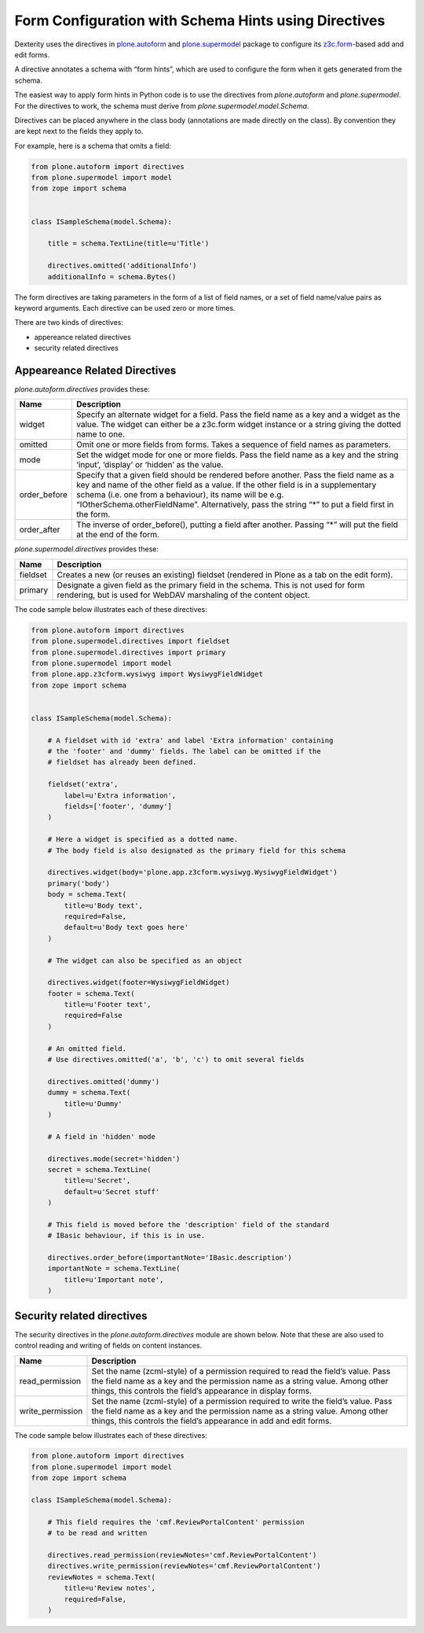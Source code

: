 Form Configuration with Schema Hints using Directives
=====================================================

Dexterity uses the directives in `plone.autoform`_ and `plone.supermodel`_ package to configure its `z3c.form`_-based add and edit forms.

A directive annotates a schema with “form hints”, which are used to configure the form when it gets generated from the schema.

The easiest way to apply form hints in Python code is to use the directives from `plone.autoform` and `plone.supermodel`.
For the directives to work, the schema must derive from *plone.supermodel.model.Schema*.

Directives can be placed anywhere in the class body (annotations are made directly on the class).
By convention they are kept next to the fields they apply to.

For example, here is a schema that omits a field:

.. code-block:: python

    from plone.autoform import directives
    from plone.supermodel import model
    from zope import schema


    class ISampleSchema(model.Schema):

        title = schema.TextLine(title=u'Title')

        directives.omitted('additionalInfo')
        additionalInfo = schema.Bytes()

The form directives are taking parameters in the form of a list of field names,
or a set of field name/value pairs as keyword arguments.
Each directive can be used zero or more times.

There are two kinds of directives:

- appereance related directives
- security related directives


Appeareance Related Directives
------------------------------

*plone.autoform.directives* provides these:

================= ======================================================================================================
Name              Description
================= ======================================================================================================
widget            Specify an alternate widget for a field.
                  Pass the field name as a key and a widget as the value.
                  The widget can either be a z3c.form widget instance or a string giving the dotted name to one.
omitted           Omit one or more fields from forms. Takes a sequence of field names as parameters.
mode              Set the widget mode for one or more fields.
                  Pass the field name as a key and the string ‘input’, ‘display’ or ‘hidden’ as the value.
order\_before     Specify that a given field should be rendered before another.
                  Pass the field name as a key and name of the other field as a value.
                  If the other field is in a supplementary schema (i.e. one from a behaviour),
                  its name will be e.g. “IOtherSchema.otherFieldName”.
                  Alternatively, pass the string “\*” to put a field first in the form.
order\_after      The inverse of order\_before(), putting a field after another.
                  Passing “\*” will put the field at the end of the form.
================= ======================================================================================================

*plone.supermodel.directives* provides these:

================= ======================================================================================================
Name              Description
================= ======================================================================================================
fieldset          Creates a new (or reuses an existing) fieldset (rendered in Plone as a tab on the edit form).
primary           Designate a given field as the primary field in the schema.
                  This is not used for form rendering, but is used for WebDAV marshaling of the content object.
================= ======================================================================================================

The code sample below illustrates each of these directives:

.. code-block:: python

    from plone.autoform import directives
    from plone.supermodel.directives import fieldset
    from plone.supermodel.directives import primary
    from plone.supermodel import model
    from plone.app.z3cform.wysiwyg import WysiwygFieldWidget
    from zope import schema


    class ISampleSchema(model.Schema):

        # A fieldset with id 'extra' and label 'Extra information' containing
        # the 'footer' and 'dummy' fields. The label can be omitted if the
        # fieldset has already been defined.

        fieldset('extra',
            label=u'Extra information',
            fields=['footer', 'dummy']
        )

        # Here a widget is specified as a dotted name.
        # The body field is also designated as the primary field for this schema

        directives.widget(body='plone.app.z3cform.wysiwyg.WysiwygFieldWidget')
        primary('body')
        body = schema.Text(
            title=u'Body text',
            required=False,
            default=u'Body text goes here'
        )

        # The widget can also be specified as an object

        directives.widget(footer=WysiwygFieldWidget)
        footer = schema.Text(
            title=u'Footer text',
            required=False
        )

        # An omitted field.
        # Use directives.omitted('a', 'b', 'c') to omit several fields

        directives.omitted('dummy')
        dummy = schema.Text(
            title=u'Dummy'
        )

        # A field in 'hidden' mode

        directives.mode(secret='hidden')
        secret = schema.TextLine(
            title=u'Secret',
            default=u'Secret stuff'
        )

        # This field is moved before the 'description' field of the standard
        # IBasic behaviour, if this is in use.

        directives.order_before(importantNote='IBasic.description')
        importantNote = schema.TextLine(
            title=u'Important note',
        )

Security related directives
---------------------------

The security directives in the *plone.autoform.directives* module are shown below.
Note that these are also used to control reading and writing of fields on content instances.

==================== =================================================================================
Name                 Description
==================== =================================================================================
read\_permission     Set the name (zcml-style) of a permission required to read the field’s value.
                     Pass the field name as a key and the permission name as a string value.
                     Among other things, this controls the field’s appearance in display forms.
write\_permission    Set the name (zcml-style)  of a permission required to write the field’s value.
                     Pass the field name as a key and the permission name as a string value.
                     Among other things, this controls the field’s appearance in add and edit forms.
==================== =================================================================================

The code sample below illustrates each of these directives:

.. code-block:: python

    from plone.autoform import directives
    from plone.supermodel import model
    from zope import schema

    class ISampleSchema(model.Schema):

        # This field requires the 'cmf.ReviewPortalContent' permission
        # to be read and written

        directives.read_permission(reviewNotes='cmf.ReviewPortalContent')
        directives.write_permission(reviewNotes='cmf.ReviewPortalContent')
        reviewNotes = schema.Text(
            title=u'Review notes',
            required=False,
        )

.. _plone.autoform: http://pypi.python.org/pypi/plone.autoform
.. _plone.supermodel: http://pypi.python.org/pypi/plone.supermodel
.. _z3c.form: http://docs.zope.org/z3c.form
